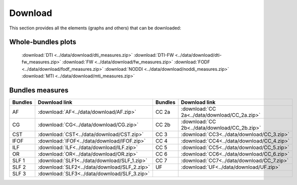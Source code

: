 Download
=========

This section provides all the elements (graphs and others) that can be downloaded:


Whole-bundles plots
------------------

 :download:`DTI <../data/download/dti_measures.zip>`
 :download:`DTI-FW <../data/download/dti-fw_measures.zip>`
 :download:`FW <../data/download/fw_measures.zip>`
 :download:`FODF <../data/download/fodf_measures.zip>`
 :download:`NODDI <../data/download/noddi_measures.zip>`
 :download:`MTI <../data/download/mti_measures.zip>`


Bundles measures
----------------------

+---------+------------------------------------------------+---------+-------------------------------------------------+
| Bundles |  Download link                                 | Bundles |   Download link                                 |
+=========+================================================+=========+=================================================+
|    AF   |  :download:`AF<../data/download/AF.zip>`       |  CC 2a  |  :download:`CC 2a<../data/download/CC_2a.zip>`  |
+---------+------------------------------------------------+---------+-------------------------------------------------+
|    CG   |  :download:`CG<../data/download/CG.zip>`       |  CC 2b  |  :download:`CC 2b<../data/download/CC_2b.zip>`  |
+---------+------------------------------------------------+---------+-------------------------------------------------+
|   CST   |  :download:`CST<../data/download/CST.zip>`     |   CC 3  |  :download:`CC3<../data/download/CC_3.zip>`     |
+---------+------------------------------------------------+---------+-------------------------------------------------+
|   IFOF  |  :download:`IFOF<../data/download/IFOF.zip>`   |   CC 4  |  :download:`CC4<../data/download/CC_4.zip>`     |
+---------+------------------------------------------------+---------+-------------------------------------------------+
|   ILF   |  :download:`ILF<../data/download/ILF.zip>`     |   CC 5  |  :download:`CC5<../data/download/CC_5.zip>`     |
+---------+------------------------------------------------+---------+-------------------------------------------------+
|   OR    |  :download:`OR<../data/download/OR.zip>`       |   CC 6  |  :download:`CC6<../data/download/CC_6.zip>`     |
+---------+------------------------------------------------+---------+-------------------------------------------------+
|  SLF 1  |  :download:`SLF1<../data/download/SLF_1.zip>`  |   CC 7  |  :download:`CC7<../data/download/CC_7.zip>`     |
+---------+------------------------------------------------+---------+-------------------------------------------------+
|  SLF 2  |  :download:`SLF2<../data/download/SLF_2.zip>`  |   UF    |  :download:`UF<../data/download/UF.zip>`        |
+---------+------------------------------------------------+---------+-------------------------------------------------+
|  SLF 3  |  :download:`SLF3<../data/download/SLF_3.zip>`  |         |                                                 |
+---------+------------------------------------------------+---------+-------------------------------------------------+

